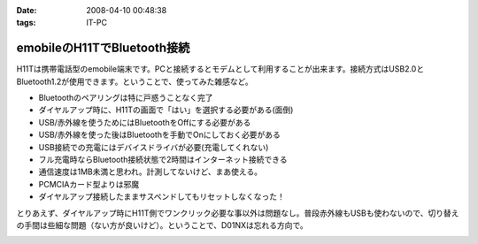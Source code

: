 :date: 2008-04-10 00:48:38
:tags: IT-PC

=======================================
emobileのH11TでBluetooth接続
=======================================

H11Tは携帯電話型のemobile端末です。PCと接続するとモデムとして利用することが出来ます。接続方式はUSB2.0とBluetooth1.2が使用できます。ということで、使ってみた雑感など。

- Bluetoothのペアリングは特に戸惑うことなく完了
- ダイヤルアップ時に、H11Tの画面で「はい」を選択する必要がある(面倒)
- USB/赤外線を使うためにはBluetoothをOffにする必要がある
- USB/赤外線を使った後はBluetoothを手動でOnにしておく必要がある
- USB接続での充電にはデバイスドライバが必要(充電してくれない)
- フル充電時ならBluetooth接続状態で2時間はインターネット接続できる
- 通信速度は1MB未満と思われ。計測してないけど、まあ使える。
- PCMCIAカード型よりは邪魔
- ダイヤルアップ接続したままサスペンドしてもリセットしなくなった！

とりあえず、ダイヤルアップ時にH11T側でワンクリック必要な事以外は問題なし。普段赤外線もUSBも使わないので、切り替えの手間は些細な問題（ない方が良いけど）。ということで、D01NXは忘れる方向で。


.. :extend type: text/html
.. :extend:



.. :comments:
.. :comment id: 2008-04-11.0440500291
.. :title: Re:emobileのH11TでBluetooth接続
.. :author: Anonymous User
.. :date: 2008-04-11 21:47:25
.. :email: 
.. :url: 
.. :body:
.. 信頼デバイスに設定すればワンクリックする必要はないですよ。
.. 鞄にいれたままで使ってます。
.. 
.. :comments:
.. :comment id: 2008-04-12.2007227734
.. :title: Re:信頼デバイス
.. :author: しみずかわ
.. :date: 2008-04-12 18:23:22
.. :email: 
.. :url: 
.. :body:
.. > 信頼デバイスに設定すればワンクリックする必要はないですよ。
.. 
.. おお！神の声が！うまくいきました。
.. マニュアル読まないとやっぱり駄目ですね。


.. image:: 20080410_h11t_bluetooth.*
   :width: 33%

